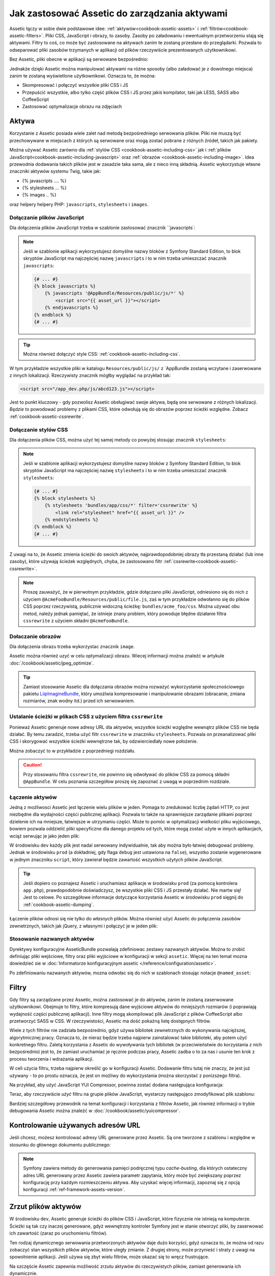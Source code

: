 .. index::
   single: Assetic; wprowadzenie

Jak zastosować Assetic do zarządzania aktywami
==============================================

Assetic łączy w sobie dwie podstawowe idee: :ref:`aktywów<cookbook-assetic-assets>`
i :ref:`filtrów<cookbook-assetic-filters>`. Pliki CSS, JavaScript i obrazy, to zasoby.
Zasoby po załadowaniu i ewentualnym przetworzeniu stają się aktywami. Filtry to coś,
co może być zastosowane na aktywach zanim te zostaną przesłane do przeglądarki.
Pozwala to odseparować pliki zasobów trzymanych w aplikacji od plików rzeczywiście
prezentowanych użytkownikowi.

Bez Assetic, pliki obecne w aplikacji są serwowane bezpośrednio:

.. configuration-block::

    .. code-block:: html+jinja

        <script src="{{ asset('js/script.js') }}" type="text/javascript" />

    .. code-block:: php

        <script src="<?php echo $view['assets']->getUrl('js/script.js') ?>" type="text/javascript" />

Jednakże dzięki Assetic można manipulować aktywami na różne sposoby (albo załadować
je z dowolnego miejsca) zanim te zostaną wyświetlone użytkownikowi. Oznacza to, że można:

* Skompresować i połączyć wszystkie pliki CSS i JS

* Przepuścić wszystkie, albo tylko część plików CSS i JS przez jakiś kompilator,
  taki jak LESS, SASS albo CoffeeScript

* Zastosować optymalizacje obrazu na zdjęciach

.. _cookbook-assetic-assets:

Aktywa
------

Korzystanie z Assetic posiada wiele zalet nad metodą bezpośredniego serwowania
plików. Pliki nie muszą być przechowywane w miejscach z których są serwowane oraz
mogą zostać pobrane z różnych źródeł, takich jak pakiety.

Można używać Assetic zarówno dla :ref:`stylów CSS <cookbook-assetic-including-css>`
jak i :ref:`plików JavaScript<cookbook-assetic-including-javascript>` oraz
:ref:`obrazów <cookbook-assetic-including-image>`. Idea przewodnia
dodawania takich plików jest w zasadzie taka sama, ale z nieco inną składnią.
Assetic wykorzystuje własne znaczniki aktywów systemu Twig, takie jak:

* {% javascripts .... %}
* {% stylesheets ... %}
* {% images .. %}

oraz helpery helpery PHP: ``javascripts``, ``stylesheets`` i ``images``. 

.. _cookbook-assetic-including-javascript:

Dołączanie plików JavaScript
~~~~~~~~~~~~~~~~~~~~~~~~~~~~

Dla dołączenia plików JavaScript trzeba w szablonie zastosować znacznik ``javascripts`:

.. configuration-block::

    .. code-block:: html+jinja

        {% javascripts '@AppBundle/Resources/public/js/*' %}
            <script src="{{ asset_url }}"></script>
        {% endjavascripts %}

    .. code-block:: html+php

        <?php foreach ($view['assetic']->javascripts(
            array('@AppBundle/Resources/public/js/*')
        ) as $url): ?>
            <script src="<?php echo $view->escape($url) ?>"></script>
        <?php endforeach ?>

.. note::

    Jeśli w szablonie aplikacji wykorzystujesz domyślne nazwy bloków z Symfony
    Standard Edition, to blok skryptów JavaScript ma najczęściej nazwę ``javascripts``
    i to w nim trzeba umieszczać znacznik ``javascripts``:

    .. code-block:: html+jinja

        {# ... #}
        {% block javascripts %}
            {% javascripts '@AppBundle/Resources/public/js/*' %}
                <script src="{{ asset_url }}"></script>
            {% endjavascripts %}
        {% endblock %}
        {# ... #}

.. tip::

    Można również dołączyć style CSS: :ref:`cookbook-assetic-including-css`.
    
W tym przykładzie wszystkie pliki w katalogu ``Resources/public/js/`` z `AppBundle
zostaną wczytane i zaserwowane z innych lokalizacji. Rzeczywisty znacznik mógłby
wyglądać na przykład tak:
    
.. code-block:: html

    <script src="/app_dev.php/js/abcd123.js"></script>

Jest to punkt kluczowy - gdy pozwolisz Assetic obsługiwać swoje aktywa, będą one
serwowane z różnych lokalizacji. *Będzie* to powodować problemy z plikami CSS,
które odwołują się do obrazów poprzez ścieżki względne. Zobacz :ref:`cookbook-assetic-cssrewrite`.

.. _cookbook-assetic-including-css:

Dołączanie stylów CSS
~~~~~~~~~~~~~~~~~~~~~

Dla dołączenia plików CSS, można użyć tej samej metody co powyżej stosując znacznik
``stylesheets``:

.. configuration-block::

    .. code-block:: html+jinja

        {% stylesheets 'bundles/app/css/*' filter='cssrewrite' %}
            <link rel="stylesheet" href="{{ asset_url }}" />
        {% endstylesheets %}

    .. code-block:: html+php

        <?php foreach ($view['assetic']->stylesheets(
            array('bundles/app/css/*'),
            array('cssrewrite')
        ) as $url): ?>
            <link rel="stylesheet" href="<?php echo $view->escape($url) ?>" />
        <?php endforeach ?>

.. note::

    Jeśli w szablonie aplikacji wykorzystujesz domyślne nazwy bloków z Symfony
    Standard Edition, to blok skryptów JavaScript ma najczęściej nazwę ``stylesheets``
    i to w nim trzeba umieszczać znacznik ``stylesheets``:

    .. code-block:: html+jinja

        {# ... #}
        {% block stylesheets %}
            {% stylesheets 'bundles/app/css/*' filter='cssrewrite' %}
                <link rel="stylesheet" href="{{ asset_url }}" />
            {% endstylesheets %}
        {% endblock %}
        {# ... #}

Z uwagi na to, że Assetic zmienia ścieżki do swoich aktywów, najprawdopodobniej
obrazy tła przestaną działać (lub inne zasoby), które używają ścieżek względnych,
chyba, że zastosowano filtr :ref:`cssrewrite<cookbook-assetic-cssrewrite>`.

.. note::

    Proszę zauważyć, że w pierwotnym przykładzie, gdzie dołączano pliki JavaScript,
    odniesiono się do nich z użyciem ``@AcmeFooBundle/Resources/public/file.js``,
    zaś w tym przykładzie odwołanno się do plików CSS poprzez rzeczywistą, publicznie
    widoczną ścieżkę: ``bundles/acme_foo/css``. Można używać obu metod, należy jednak
    pamiętać, że istnieje znany problem, który powoduje błędne działanie filtra
    ``cssrewrite`` z użyciem składni ``@AcmeFooBundle``.

.. _cookbook-assetic-including-image:

Dołaczanie obrazów
~~~~~~~~~~~~~~~~~~

Dla dołączenia obrazu trzeba wykorzystac znacznik ``image``.

.. configuration-block::

    .. code-block:: html+jinja

        {% image '@AppBundle/Resources/public/images/example.jpg' %}
            <img src="{{ asset_url }}" alt="Example" />
        {% endimage %}

    .. code-block:: html+php

        <?php foreach ($view['assetic']->image(
            array('@AppBundle/Resources/public/images/example.jpg')
        ) as $url): ?>
            <img src="<?php echo $view->escape($url) ?>" alt="Example" />
        <?php endforeach ?>

Assetic można również uzyć w celu optymalizacji obrazu. Wiecej informacji można
znaleźć w artykule :doc:`/cookbook/assetic/jpeg_optimize`.

.. tip::

    Zamiast stosowanie Assetic dla dołączania obrazów można rozważyć wykorzystanie
    społecznościowego pakietu `LiipImagineBundle`_, który umożlwia kompresowanie
    i manipulowanie obrazami (obracanie, zmiana rozmiarów, znak wodny itd.) 
    przed ich serwowaniem.

.. _cookbook-assetic-cssrewrite:

Ustalanie ścieżki w plikach CSS z użyciem filtra ``cssrewrite``
~~~~~~~~~~~~~~~~~~~~~~~~~~~~~~~~~~~~~~~~~~~~~~~~~~~~~~~~~~~~~~~

Ponieważ Assetic generuje nowe adresy URL dla aktywów, wszystkie ścieżki względne
wewnątrz plików CSS nie będa działać. By temu zaradzić, trzeba użyć filtr
``cssrewrite`` w znaczniku ``stylesheets``. Pozwala on przeanalizować pliki CSS
i skorygować wszystkie ścieżki wewnętrzne tak, by odzwierciedlały nowe położenie.

Można zobaczyć to w przykładzie z poprzedniegi rozdziału.

.. caution::
   
   Przy stosowaniu filtra ``cssrewrite``, nie powinno się odwoływać do plików CSS
   za pomocą składni ``@AppBundle``. W celu poznania szczegółow proszę się zapoznać
   z uwagą w poprzednim rozdziale.

Łączenie aktywów
~~~~~~~~~~~~~~~~

Jedną z możliwosci Assetic jest łączenie wielu plików w jeden. Pomaga to zredukować
liczbę żądań HTTP, co jest niezbędne dla wydajności części publicznej aplikacji.
Pozwala to także na sprawniejsze zarządanie plikami poprzez dzielenie ich na mniejsze,
łatwiejsze w utrzymaniu części. Może to pomóc w optymalizacji wielkości pliku
wyjściowego, bowiem pozwala oddzielić pliki specyficzne dla danego projektu od tych,
które mogą zostać użyte w innych aplikacjach, wciąż serwując je jako jeden plik:

.. configuration-block::

    .. code-block:: html+jinja

        {% javascripts
            '@AppBundle/Resources/public/js/*'
            '@AcmeBarBundle/Resources/public/js/form.js'
            '@AcmeBarBundle/Resources/public/js/calendar.js' %}
            <script src="{{ asset_url }}"></script>
        {% endjavascripts %}

    .. code-block:: html+php

        <?php foreach ($view['assetic']->javascripts(
            array(
                '@AppBundle/Resources/public/js/*',
                '@AcmeBarBundle/Resources/public/js/form.js',
                '@AcmeBarBundle/Resources/public/js/calendar.js',
            )
        ) as $url): ?>
            <script src="<?php echo $view->escape($url) ?>"></script>
        <?php endforeach ?>

W środowisku ``dev`` każdy plik jest nadal serwowany indywidualnie, tak aby można
było łatwiej debugować problemy. Jednak w środowisku ``prod`` (a dokładniej, gdy
flaga ``debug`` jest ustawiona na ``false``), wszystko zostanie wygenerowane w jednym
znaczniku ``script``, który zawierał będzie zawartość wszystkich użytych plików JavaScript.

.. tip::

    Jeśli dopiero co poznajesz Assetic i uruchamiasz aplikacje w środowisku ``prod``
    (za pomocą kontrolera ``app.php``), prawdopodobnie doświadczysz, że wszystkie
    pliki CSS i JS przestały działać. Nie martw się! Jest to celowe. Po szczegółowe
    informacje dotyczące korzystania Assetic w środowisku ``prod`` sięgnij do
    :ref:`cookbook-assetic-dumping`.

Łączenie plików odnosi się nie tylko do *własnych* plików. Można również użyć
Assetic do połączenia zasobów zewnetrznych, takich jak jQuery, z własnymi i połączyć
je w jeden plik:

.. configuration-block::

    .. code-block:: html+jinja

        {% javascripts
            '@AppBundle/Resources/public/js/thirdparty/jquery.js'
            '@AppBundle/Resources/public/js/*' %}
            <script src="{{ asset_url }}"></script>
        {% endjavascripts %}

    .. code-block:: html+php

        <?php foreach ($view['assetic']->javascripts(
            array(
                '@AppBundle/Resources/public/js/thirdparty/jquery.js',
                '@AppBundle/Resources/public/js/*',
            )
        ) as $url): ?>
            <script src="<?php echo $view->escape($url) ?>"></script>
        <?php endforeach ?>


Stosowanie nazwanych aktywów
~~~~~~~~~~~~~~~~~~~~~~~~~~~~

Dyrektywy konfiguracyjne AsseticBundle pozwalają zdefiniowac zestawy nazwanych
aktywów.
Można to zrobić definiując pliki wejściowe, filtry oraz pliki wyjściowe w konfiguracji
w sekcji ``assetic``. Więcej na ten temat mozna dowiedzieć sie w 
:doc:`Informatorze konfiguracyjnym assetic </reference/configuration/assetic>`.

.. configuration-block::

    .. code-block:: yaml

        # app/config/config.yml
        assetic:
            assets:
                jquery_and_ui:
                    inputs:
                        - '@AppBundle/Resources/public/js/thirdparty/jquery.js'
                        - '@AppBundle/Resources/public/js/thirdparty/jquery.ui.js'

    .. code-block:: xml

        <!-- app/config/config.xml -->
        <?xml version="1.0" encoding="UTF-8"?>
        <container xmlns="http://symfony.com/schema/dic/services"
            xmlns:assetic="http://symfony.com/schema/dic/assetic">

            <assetic:config>
                <assetic:asset name="jquery_and_ui">
                    <assetic:input>@AppBundle/Resources/public/js/thirdparty/jquery.js</assetic:input>
                    <assetic:input>@AppBundle/Resources/public/js/thirdparty/jquery.ui.js</assetic:input>
                </assetic:asset>
            </assetic:config>
        </container>

    .. code-block:: php

        // app/config/config.php
        $container->loadFromExtension('assetic', array(
            'assets' => array(
                'jquery_and_ui' => array(
                    'inputs' => array(
                        '@AppBundle/Resources/public/js/thirdparty/jquery.js',
                        '@AppBundle/Resources/public/js/thirdparty/jquery.ui.js',
                    ),
                ),
            ),
        );

Po zdefiniowaniu nazwanych aktywów, mozna odwołac się do nich w szablonach stosując
notacje ``@named_asset``:

.. configuration-block::

    .. code-block:: html+jinja

        {% javascripts
            '@jquery_and_ui'
            '@AppBundle/Resources/public/js/*' %}
            <script src="{{ asset_url }}"></script>
        {% endjavascripts %}

    .. code-block:: html+php

        <?php foreach ($view['assetic']->javascripts(
            array(
                '@jquery_and_ui',
                '@AppBundle/Resources/public/js/*',
            )
        ) as $url): ?>
            <script src="<?php echo $view->escape($url) ?>"></script>
        <?php endforeach ?>

.. _cookbook-assetic-filters:

Filtry
------

Gdy filtry są zarządzane przez Assetic, można zastosować je do aktywów, zanim
te zostaną zaserwowane użytkownikowi. Obejmuje to filtry, które kompresują dane
wyjściowe aktywów do mniejszych rozmiarów (i poprawiają wydajność części publicznej
aplikacji).
Inne filtry mogą skompilować plik JavaScript z plików CoffeeScript albo przetworzyć
SASS w CSS. W rzeczywistości, Assetic ma dość pokaźną listę dostępnych filtrów.

Wiele z tych filtrów nie zadziała bezpośrednio, gdyż używa bibliotek zewnetrznych
do wykonywania najcięższej, algorytmicznej pracy. Oznacza to, że nieraz będzie trzeba
najpierw zainstalować takie biblioteki, aby potem użyć konkretnego filtru. Zaletą 
korzystania z Assetic do wywoływania tych bibliotek (w przeciwieństwie do korzystania
z nich bezpośrednio) jest to, że zamiast uruchamiać je ręcznie podczas pracy, Assetic
zadba o to za nas i usunie ten krok z procesu tworzenia i wdrażania aplikacji.

W celi użycia filtru, trzeba najpierw określić go w konfiguracji Assetic. Dodawanie
filtru tutaj nie znaczy, że jest już używany - to po prostu oznacza, że jest on
możliwy do wykorzystania (można skorzystać z ponizszego filtra).

Na przykład, aby użyć JavaScript YUI Compressor, powinna zostać dodana następująca
konfiguracja:

.. configuration-block::

    .. code-block:: yaml

        # app/config/config.yml
        assetic:
            filters:
                uglifyjs2:
                    bin: /usr/local/bin/uglifyjs

    .. code-block:: xml

        <!-- app/config/config.xml -->
        <assetic:config>
            <assetic:filter
                name="uglifyjs2"
                bin="/usr/local/bin/uglifyjs" />
        </assetic:config>

    .. code-block:: php

        // app/config/config.php
        $container->loadFromExtension('assetic', array(
            'filters' => array(
                'uglifyjs2' => array(
                    'bin' => '/usr/local/bin/uglifyjs',
                ),
            ),
        ));

Teraz, aby rzeczywiście *użyć* filtru na grupie plików JavaScript, wystarczy następująco
zmodyfikować plik szablonu:

.. configuration-block::

    .. code-block:: html+jinja

        {% javascripts '@AppBundle/Resources/public/js/*' filter='uglifyjs2' %}
            <script src="{{ asset_url }}"></script>
        {% endjavascripts %}

    .. code-block:: html+php

        <?php foreach ($view['assetic']->javascripts(
            array('@AppBundle/Resources/public/js/*'),
            array('uglifyjs2')
        ) as $url): ?>
            <script src="<?php echo $view->escape($url) ?>"></script>
        <?php endforeach ?>

Bardziej szczegółowy przewodnik na temat konfiguracji i korzystania z filtrów Assetic,
jak również informacji o trybie debugowania Assetic można znaleźć w :doc:`/cookbook/assetic/yuicompressor`.

Kontrolowanie używanych adresów URL
-----------------------------------

Jeśli chcesz, możesz kontrolować adresy URL generowane przez Assetic. Są one tworzone
z szablonu i względne w stosunku do głównego dokumentu publicznego:

.. configuration-block::

    .. code-block:: html+jinja

        {% javascripts '@AppBundle/Resources/public/js/*' output='js/compiled/main.js' %}
            <script src="{{ asset_url }}"></script>
        {% endjavascripts %}

    .. code-block:: html+php

        <?php foreach ($view['assetic']->javascripts(
            array('@AppBundle/Resources/public/js/*'),
            array(),
            array('output' => 'js/compiled/main.js')
        ) as $url): ?>
            <script src="<?php echo $view->escape($url) ?>"></script>
        <?php endforeach ?>

.. note::

    Symfony zawiera metody do generowania pamięci podręcznej typu *cache-busting*,
    dla których ostateczny adres URL generowany przez Assetic zawiera parametr zapytania,
    który może być zwiększany poprzez konfigurację przy każdym rozmieszczeniu aktywa.
    Aby uzyskać więcej informacji, zapoznaj się z opcją konfiguracji :ref:`ref-framework-assets-version`.

.. _cookbook-assetic-dumping:

Zrzut plików aktywów
--------------------

W środowisku ``dev``, Assetic generuje ścieżki do plików CSS i JavaScript, które
fizycznie nie istnieją na komputerze. Ścieżki są tak czy inaczej generowane, gdyż
wewnętrzny kontroler Symfony jest w stanie otworzyć pliki, by zaserwować ich zawartość
(zaraz po uruchomieniu filtrów).

Ten rodzaj dynamicznego serwowania przetworzonych aktywów daje dużo korzyści, gdyż
oznacza to, że można od razu zobaczyć stan wszystkich plików aktywów, które uległy
zmianie. Z drugiej strony, może przynieść i straty z uwagi na spowolnienie aplikacji.
Jeśli używa się zbyt wielu filtrów, może okazać się to wręcz frustrujące.

Na szczęście Assetic zapewnia możliwość zrzutu aktywów do rzeczywistych plików,
zamiast generowania ich dynamicznie.


Zrzut plików aktywów w środowisku ``prod``
~~~~~~~~~~~~~~~~~~~~~~~~~~~~~~~~~~~~~~~~~~

W środowisku ``prod``, pliki JS i CSS sa reprezentowane przez pojedynczy znacznik.
Innymi słowy, zamiast widzieć każdy plik JavaScript, który załączono w źródle,
nieraz zobaczy się coś takiego:

.. code-block:: html

    <script src="/app_dev.php/js/abcd123.js"></script>

Co więcej, plik ten w rzeczywistości **nie** istnieje, ani nie jest również dynamicznie
generowany przez Symfony (jak pliki aktywów w środowisku ``dev``). Jest to celowe -
pozwolenie Symfony na generowanie tych plików dynamicznie w środowisku produkcyjnym
byłoby po prostu zbyt wolne.

Zamiast tego, za każdym razem gdy korzysta się ze środowiska ``prod`` (a zatem za
każdym razem gdy następuje proces wdrażania), powinno sie uruchomiać następujące zadanie:

.. code-block:: bash

    $ php app/console assetic:dump --env=prod --no-debug

To spowoduje fizyczne generowanie każdego pliku, który jest potrzebny, (np. ``/js/abcd123.js``).
W przypadku aktualizacji aktywów, trzeba uruchomić to zadanie ponownie i wygenerować
jeszcze raz te pliki.

Zrzut plików aktywów w środowisku ``dev``
~~~~~~~~~~~~~~~~~~~~~~~~~~~~~~~~~~~~~~~~~

Domyślnie, każda ścieżka aktywa generowana w środowisku ``dev`` jest obsługiwana
dynamicznie przez Symfony. Nie ma to wad (zmiany widać natychmiast), z zastrzeżeniem,
że aktywa mogą ładować się zauważalnie wolniej. Jeśli uważasz, że aktywa wczytują się
zbyt wolno, skorzystaj z tej instrukcji.

Po pierwsze, poinformuj Symfony aby zatrzymać dynamicznie przetwarzanie tych plików.
Wprowadź następującą zmianę w pliku konfiguracji ``config_dev.yml``:

.. configuration-block::

    .. code-block:: yaml

        # app/config/config_dev.yml
        assetic:
            use_controller: false

    .. code-block:: xml

        <!-- app/config/config_dev.xml -->
        <assetic:config use-controller="false" />

    .. code-block:: php

        // app/config/config_dev.php
        $container->loadFromExtension('assetic', array(
            'use_controller' => false,
        ));

Następnie, ponieważ Symfony nie jest już odpowiedzialne za generowanie aktywów,
trzeba zrzucić je ręcznie. Aby to zrobić, wykonaj następujące czynności:

.. code-block:: bash

    $ php app/console assetic:dump

To polecenie fizycznie zapisuje wszystkie pliki aktywów w środowisku ``dev``.
Dużą wadą jest, że trzeba uruchamiać je za każdym razem gdy zaktualizowano aktywa.
Na szczęście, przekazując opcje ``--watch`` umożliwi się automatycznie ich
przegenerowywanie  *w chwili ich zmiany*:

.. code-block:: bash

    $ php app/console assetic:dump --watch

Ponieważ uruchomienie tego polecenia w środowisku ``dev`` może wygererować dość
sporo plików, zazwyczaj dobrym pomysłem dla tak generowanych plików jest wskazanie
dla nich odrębnego katalogu (np. ``/js/compiled``), tak aby utrzymać wszystko
w sposób zorganizowany:

.. configuration-block::

    .. code-block:: html+jinja

        {% javascripts '@AppBundle/Resources/public/js/*' output='js/compiled/main.js' %}
            <script src="{{ asset_url }}"></script>
        {% endjavascripts %}

    .. code-block:: html+php

        <?php foreach ($view['assetic']->javascripts(
            array('@AppBundle/Resources/public/js/*'),
            array(),
            array('output' => 'js/compiled/main.js')
        ) as $url): ?>
            <script src="<?php echo $view->escape($url) ?>"></script>
        <?php endforeach ?>

.. _`LiipImagineBundle`: https://github.com/liip/LiipImagineBundle
